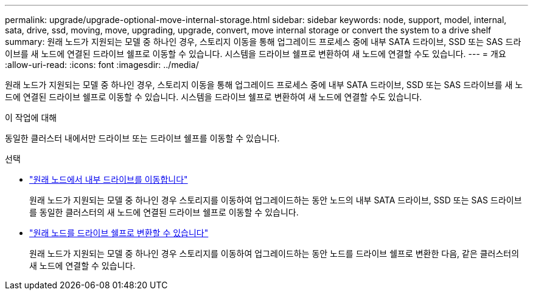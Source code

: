 ---
permalink: upgrade/upgrade-optional-move-internal-storage.html 
sidebar: sidebar 
keywords: node, support, model, internal, sata, drive, ssd, moving, move, upgrading, upgrade, convert, move internal storage or convert the system to a drive shelf 
summary: 원래 노드가 지원되는 모델 중 하나인 경우, 스토리지 이동을 통해 업그레이드 프로세스 중에 내부 SATA 드라이브, SSD 또는 SAS 드라이브를 새 노드에 연결된 드라이브 쉘프로 이동할 수 있습니다. 시스템을 드라이브 쉘프로 변환하여 새 노드에 연결할 수도 있습니다. 
---
= 개요
:allow-uri-read: 
:icons: font
:imagesdir: ../media/


[role="lead"]
원래 노드가 지원되는 모델 중 하나인 경우, 스토리지 이동을 통해 업그레이드 프로세스 중에 내부 SATA 드라이브, SSD 또는 SAS 드라이브를 새 노드에 연결된 드라이브 쉘프로 이동할 수 있습니다. 시스템을 드라이브 쉘프로 변환하여 새 노드에 연결할 수도 있습니다.

.이 작업에 대해
동일한 클러스터 내에서만 드라이브 또는 드라이브 쉘프를 이동할 수 있습니다.

.선택
* link:upgrade-move-internal-drives.html["원래 노드에서 내부 드라이브를 이동합니다"]
+
원래 노드가 지원되는 모델 중 하나인 경우 스토리지를 이동하여 업그레이드하는 동안 노드의 내부 SATA 드라이브, SSD 또는 SAS 드라이브를 동일한 클러스터의 새 노드에 연결된 드라이브 쉘프로 이동할 수 있습니다.

* link:upgrade-convert-node-to-shelf.html["원래 노드를 드라이브 쉘프로 변환할 수 있습니다"]
+
원래 노드가 지원되는 모델 중 하나인 경우 스토리지를 이동하여 업그레이드하는 동안 노드를 드라이브 쉘프로 변환한 다음, 같은 클러스터의 새 노드에 연결할 수 있습니다.


